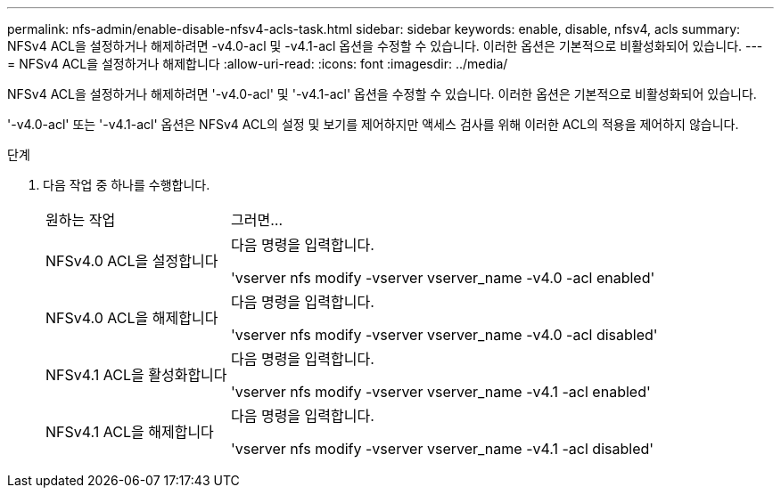 ---
permalink: nfs-admin/enable-disable-nfsv4-acls-task.html 
sidebar: sidebar 
keywords: enable, disable, nfsv4, acls 
summary: NFSv4 ACL을 설정하거나 해제하려면 -v4.0-acl 및 -v4.1-acl 옵션을 수정할 수 있습니다. 이러한 옵션은 기본적으로 비활성화되어 있습니다. 
---
= NFSv4 ACL을 설정하거나 해제합니다
:allow-uri-read: 
:icons: font
:imagesdir: ../media/


[role="lead"]
NFSv4 ACL을 설정하거나 해제하려면 '-v4.0-acl' 및 '-v4.1-acl' 옵션을 수정할 수 있습니다. 이러한 옵션은 기본적으로 비활성화되어 있습니다.

'-v4.0-acl' 또는 '-v4.1-acl' 옵션은 NFSv4 ACL의 설정 및 보기를 제어하지만 액세스 검사를 위해 이러한 ACL의 적용을 제어하지 않습니다.

.단계
. 다음 작업 중 하나를 수행합니다.
+
[cols="30,70"]
|===


| 원하는 작업 | 그러면... 


 a| 
NFSv4.0 ACL을 설정합니다
 a| 
다음 명령을 입력합니다.

'vserver nfs modify -vserver vserver_name -v4.0 -acl enabled'



 a| 
NFSv4.0 ACL을 해제합니다
 a| 
다음 명령을 입력합니다.

'vserver nfs modify -vserver vserver_name -v4.0 -acl disabled'



 a| 
NFSv4.1 ACL을 활성화합니다
 a| 
다음 명령을 입력합니다.

'vserver nfs modify -vserver vserver_name -v4.1 -acl enabled'



 a| 
NFSv4.1 ACL을 해제합니다
 a| 
다음 명령을 입력합니다.

'vserver nfs modify -vserver vserver_name -v4.1 -acl disabled'

|===

